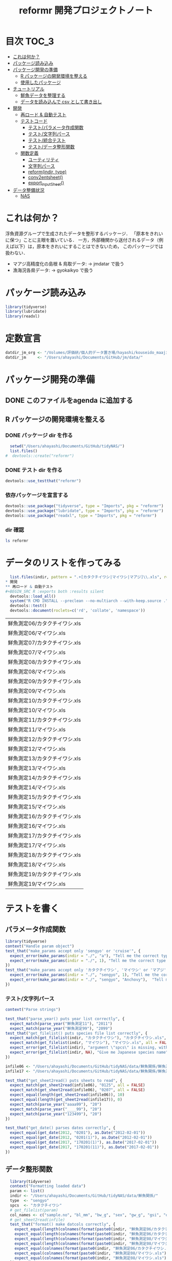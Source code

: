 #+TITLE: reformr 開発プロジェクトノート
#+PROPERTY: header-args :session *R:tidyNAS*
* 目次                                                                :TOC_3:
- [[#これは何か][これは何か？]]
- [[#パッケージ読み込み][パッケージ読み込み]]
- [[#パッケージ開発の準備][パッケージ開発の準備]]
  - [[#r-パッケージの開発環境を整える][R パッケージの開発環境を整える]]
  - [[#使用したパッケージ][使用したパッケージ]]
- [[#チュートリアル][チュートリアル]]
  - [[#鮮魚データを整理する][鮮魚データを整理する]]
  - [[#データを読み込んで-csv-として書き出し][データを読み込んで csv として書き出し]]
- [[#開発][開発]]
  - [[#再ロード--自動テスト][再ロード & 自動テスト]]
  - [[#テストコード][テストコード]]
    - [[#テストパラメータ作成関数][テスト/パラメータ作成関数]]
    - [[#テスト文字列パース][テスト/文字列パース]]
    - [[#テスト統合テスト][テスト/統合テスト]]
    - [[#テストデータ整形関数][テスト/データ整形関数]]
  - [[#関数定義][関数定義]]
    - [[#ユーティリティ][ユーティリティ]]
    - [[#文字列パース][文字列パース]]
    - [[#reformindir-type][reform(indir, type)]]
    - [[#conv2entsheet][conv2entsheet()]]
    - [[#export_inputsheet][export_inputSheet()]]
- [[#データ整備状況][データ整備状況]]
  - [[#nas][NAS]]

* これは何か？
浮魚資源グループで生成されたデータを整形するバッケージ．
「原本をきれいに保つ」ことに主眼を置いている．
一方，外部機関から送付されるデータ（例えば以下）は，原本をきれいにすることはできないため，
このパッケージでは扱わない．
- マアジ高精度化の島根 & 鳥取データ: -> jmdatar で扱う
- 漁海況各県データ: -> gyokaikyo で扱う

* パッケージ読み込み
#+name: load-packages
#+BEGIN_SRC R :results silent
  library(tidyverse)
  library(lubridate)
  library(readxl)
#+END_SRC

* 定数宣言
#+name: constants
#+BEGIN_SRC R :results silent
  datdir_jm_org <- "/Volumes/評価研/個人的データ置き場/hayashi/kouseido_maaji/original_data/"
  datdir_jm     <- "/Users/ahayashi/Documents/GitHub/jm/data/"
#+END_SRC

* パッケージ開発の準備
:LOGBOOK:
CLOCK: [2018-12-16 Sun 12:45]--[2018-12-16 Sun 13:13] =>  0:28
:END:
** DONE このファイルをagenda に追加する
** R パッケージの開発環境を整える
*** DONE パッケージ dir を作る
:LOGBOOK:
CLOCK: [2018-12-26 Wed 11:49]--[2018-12-26 Wed 12:18] =>  0:29
:END:
#+BEGIN_SRC R
  setwd("/Users/ahayashi/Documents/GitHub/tidyNAS/")
  list.files()
#  devtools::create("reformr")
#+END_SRC

#+RESULTS:


*** DONE テスト dir を作る
#+BEGIN_SRC R
devtools::use_testthat("reformr")
#+END_SRC

#+RESULTS:
: TRUE

*** 依存パッケージを宣言する
#+BEGIN_SRC R
  devtools::use_package("tidyverse", type = "Imports", pkg = "reformr")
  devtools::use_package("lubridate", type = "Imports", pkg = "reformr")
  devtools::use_package("readxl", type = "Imports", pkg = "reformr")
#+END_SRC

#+RESULTS:

*** dir 確認
#+BEGIN_SRC bash :session nil :results output
ls reformr
#+END_SRC

#+RESULTS:
: DESCRIPTION	NAMESPACE	R		reformr.Rproj	tests
* データのリストを作ってみる
#+NAME: load_data
#+BEGIN_SRC R :session *R:tidyNAS* :var indir = "./data/鮮魚関係"
  list.files(indir, pattern = ".+[カタクチイワシ|マイワシ|マアジ]\\.xls", recursive = TRUE)
* 開発
** 再ロード & 自動テスト
#+BEGIN_SRC R :exports both :results silent
  devtools::load_all()
  system("R CMD INSTALL --preclean --no-multiarch --with-keep.source .")
  devtools::test()
  devtools::document(roclets=c('rd', 'collate', 'namespace'))
#+END_SRC

#+RESULTS: load_data
| 鮮魚測定06/カタクチイワシ.xls |
| 鮮魚測定06/マイワシ.xls       |
| 鮮魚測定07/カタクチイワシ.xls |
| 鮮魚測定07/マイワシ.xls       |
| 鮮魚測定08/カタクチイワシ.xls |
| 鮮魚測定08/マイワシ.xls       |
| 鮮魚測定09/カタクチイワシ.xls |
| 鮮魚測定09/マイワシ.xls       |
| 鮮魚測定10/カタクチイワシ.xls |
| 鮮魚測定10/マイワシ.xls       |
| 鮮魚測定11/カタクチイワシ.xls |
| 鮮魚測定11/マイワシ.xls       |
| 鮮魚測定12/カタクチイワシ.xls |
| 鮮魚測定12/マイワシ.xls       |
| 鮮魚測定13/カタクチイワシ.xls |
| 鮮魚測定13/マイワシ.xls       |
| 鮮魚測定14/カタクチイワシ.xls |
| 鮮魚測定14/マイワシ.xls       |
| 鮮魚測定15/カタクチイワシ.xls |
| 鮮魚測定15/マイワシ.xls       |
| 鮮魚測定16/カタクチイワシ.xls |
| 鮮魚測定16/マイワシ.xls       |
| 鮮魚測定17/カタクチイワシ.xls |
| 鮮魚測定17/マイワシ.xls       |
| 鮮魚測定18/カタクチイワシ.xls |
| 鮮魚測定18/マイワシ.xls       |
| 鮮魚測定19/カタクチイワシ.xls |
| 鮮魚測定19/マイワシ.xls       |

* テストを書く
** パラメータ作成関数
#+BEGIN_SRC R :tangle reformr/tests/testthat/test_param.R
library(tidyverse)
context("Handle param object")
test_that("make_params accept only 'sengyo' or 'cruise'", {
  expect_error(make_params(indir = "./", "a"), "Tell me the correct type of data. Is it 'sengyo', or 'cruise?'", fixed = TRUE)
  expect_error(make_params(indir = "./", 1), "Tell me the correct type of data. Is it 'sengyo', or 'cruise?'", fixed = TRUE)
})
test_that("make_params accept only 'カタクチイワシ', 'マイワシ' or 'マアジ' ", {
  expect_error(make_params(indir = "./", "sengyo", 1), "Tell me the correct Japanese species name.", fixed = TRUE)
  expect_error(make_params(indir = "./", "sengyo", "Anchovy"),  "Tell me the correct Japanese species name.", fixed = TRUE)
})
#+END_SRC

*** テスト/文字列パース
#+BEGIN_SRC R :tangle reformr/tests/testthat/test_parse_str.R
  context("Parse strings")

  test_that("parse_year() puts year list correctly", {
    expect_match(parse_year("鮮魚測定11"), "2011")
    expect_match(parse_year("鮮魚測定99"), "2099")
  test_that("get_filelist() puts species file list correctly", {
    expect_match(get_filelist(indir, "カタクチイワシ"), "カタクチイワシ.xls", all = FALSE)
    expect_match(get_filelist(indir, "マイワシ"), "マイワシ.xls", all = FALSE)
    expect_error(get_filelist(indir), "argument \"spcs\" is missing, with no default", fixed = TRUE)
    expect_error(get_filelist(indir, NA), "Give me Japanese species name", fixed = TRUE)
  })

  infile06 <- "/Users/ahayashi/Documents/GitHub/tidyNAS/data/鮮魚関係/鮮魚測定06/カタクチイワシ.xls"
  infile17 <- "/Users/ahayashi/Documents/GitHub/tidyNAS/data/鮮魚関係/鮮魚測定17/カタクチイワシ.xls"

  test_that("get_sheet2read() puts sheets to read", {
    expect_match(get_sheet2read(infile06), "0125", all = FALSE)
    expect_match(get_sheet2read(infile06), "0207", all = FALSE)
    expect_equal(length(get_sheet2read(infile06)), 10)
    expect_equal(length(get_sheet2read(infile17)), 0)
    expect_match(parse_year("aaaa99"), "20")
    expect_match(parse_year("____99"), "20")
    expect_match(parse_year("123499"), "20")
  })

  test_that("get_date() parses dates correctly", {
    expect_equal(get_date(2012, "0201"), as.Date("2012-02-01"))
    expect_equal(get_date(2012, "0201(1)"), as.Date("2012-02-01"))
    expect_equal(get_date(2017, "170201(1)"), as.Date("2017-02-01"))
    expect_equal(get_date(2017, "170201(11)"), as.Date("2017-02-01"))
  })

#+END_SRC

** データ整形関数
#+BEGIN_SRC R :tangle reformr/tests/testthat/test_format.R :results silent
  library(tidyverse)
  context("Formatting loaded data")
  param <- list()
  indir <- "/Users/ahayashi/Documents/GitHub/tidyNAS/data/鮮魚関係/"
  type  <- "sengyo"
  spcs  <- "カタクチイワシ"
  # get_filelist(param)
  col_names <- c("sample.no", "bl_mm", "bw_g", "sex", "gw_g", "gsi", "otolith.taken", "original.fname", "original.sheetname")
  # get_sheet2read(infile)
  test_that("format() make datcols correctly", {
    expect_equal(length(colnames(format(paste0(indir, "鮮魚測定06/カタクチイワシ.xls"), "0125"))), length(col_names))
    expect_equal(length(colnames(format(paste0(indir, "鮮魚測定06/カタクチイワシ.xls"), "0325"))), length(col_names))
    expect_equal(length(colnames(format(paste0(indir, "鮮魚測定08/マイワシ.xls"), "0116"))), length(col_names))
    expect_equal(length(colnames(format(paste0(indir, "鮮魚測定08/マイワシ.xls"), "0117"))), length(col_names))
    expect_equal(colnames(format(paste0(indir, "鮮魚測定06/カタクチイワシ.xls"), "0125")), col_names, ignore.case = FALSE)
    expect_equal(colnames(format(paste0(indir, "鮮魚測定08/マイワシ.xls"), "0116")), col_names, ignore.case = FALSE)
    expect_equal(colnames(format(paste0(indir, "鮮魚測定08/マイワシ.xls"), "0117")), col_names, ignore.case = FALSE)
  })

  test_that("format() cleanses length and weight columns correctly", {
    expect_match(typeof(format(paste0(indir, "鮮魚測定06/カタクチイワシ.xls"), "0125")$sample.no), "integer")
    expect_match(typeof(format(paste0(indir, "鮮魚測定06/カタクチイワシ.xls"), "0125")$bl_mm), "double")
    expect_match(typeof(format(paste0(indir, "鮮魚測定06/カタクチイワシ.xls"), "0125")$bw_g), "double")
    expect_match(typeof(format(paste0(indir, "鮮魚測定06/カタクチイワシ.xls"), "0125")$sex), "integer")
    expect_match(typeof(format(paste0(indir, "鮮魚測定06/カタクチイワシ.xls"), "0125")$gw_g), "double")
    expect_match(typeof(format(paste0(indir, "鮮魚測定06/カタクチイワシ.xls"), "0125")$gsi), "double")
    expect_match(typeof(format(paste0(indir, "鮮魚測定06/カタクチイワシ.xls"), "0325")$sample.no), "integer")
    expect_match(typeof(format(paste0(indir, "鮮魚測定06/カタクチイワシ.xls"), "0325")$bl_mm), "double")
    expect_match(typeof(format(paste0(indir, "鮮魚測定06/カタクチイワシ.xls"), "0325")$bw_g), "double")
    expect_match(typeof(format(paste0(indir, "鮮魚測定06/カタクチイワシ.xls"), "0325")$sex), "integer")
    expect_match(typeof(format(paste0(indir, "鮮魚測定06/カタクチイワシ.xls"), "0325")$gw_g), "double")
    expect_match(typeof(format(paste0(indir, "鮮魚測定06/カタクチイワシ.xls"), "0325")$gsi), "double")
  test_that("get_spcsname() gets spcs name", {
    expect_equal(get_spcsname("カタクチイワシ.xls"), "カタクチイワシ")
    expect_equal(get_spcsname("カタクチ.xls"), "カタクチイワシ")
    expect_equal(get_spcsname("カタクチ.xls"), "カタクチイワシ")
    goodnames <- c("カタクチイワシ", "マイワシ", "マアジ", "ウルメイワシ")
    variants  <- c("カタクチイワシ", "カタクチ", "マイワシ", "マアジ",
                   "ウルメイワシ", "ウルメ")
    misc      <- c("測定", "鳥取", "XX丸", "")
    xtn       <- c(".xls", ".xlsx")
    fnames    <- expand.grid(variants, misc, xtn) %>%
      transmute(fname = paste0(Var1, Var2, Var3)) %>%
      pull(fname)
    expect_setequal(purrr::map(variants, get_spcsname) %>%
                      unlist() %>%
                      unique(),
                    goodnames)
  })
  test_that("format() cleanses otolith and scale columns correctly", {
    expect_match(typeof(format(paste0(indir, "鮮魚測定06/カタクチイワシ.xls"), "0125")$otolith.taken), "integer")
*** テスト/有効シート名取得
#+BEGIN_SRC R :results silent :exports code :tangle reformr/tests/testthat/test_get_sheet2load.R
  context("Get sheet name which contains measurement data")

  test_that("get_sheet2load() gets sheets with good name format", {
    expect_equal(get_sheet2load("0201"), "0201")
    expect_equal(get_sheet2load("0201(1)"), "0201(1)")
    expect_equal(length(get_sheet2load("体長")), 0)
    expect_equal(length(get_sheet2load("Sheet1")), 0)
    sheets <- c("体長", "0125", "0204", "0207(1)", "0217", "0325", "0407",
                "0428", "0510", "0524", "0929", "Sheet2", "Sheet3")
    expect <- c("0125", "0204", "0207(1)", "0217", "0325", "0407",
                "0428", "0510", "0524", "0929")
    expect_setequal(get_sheet2load(sheets), expect)
  })
#+END_SRC

* 関数群を開発する
** reform(indir, type)
*** 有効シート名取得
** 関数定義
*** ユーティリティ
#+BEGIN_SRC R :tangle reformr/R/util.R
  #' @importFrom magrittr %>%
  #' @export
  magrittr::`%>%`
#+END_SRC
*** 文字列パース
#+BEGIN_SRC R :results silent :exports code :tangle reformr/R/parse_str.R
  return_match <- function(x, regex) {
    match <- x %>%
      stringr::str_match(regex)
    out <- match[,2] %>%         # '2' points $1 regex capture
      na.omit() %>% as.vector()
    out
  }

  filter_sheet <- function(x) {
    re_omit  <- "^(?!.*0000)(?!体長)(?!Sheet)"
    re_match <- "((?:0[1-9][0-9]{2}|1[0-2][0-9]{2})(?:\\([0-9]+\\))?)"
    regex <- paste0(re_omit, re_match)
    out   <- return_match(x, regex)
    out
  }

  parse_year <- function(x) {
    regex <- "^鮮魚測定([0-9]{2})$"
    out   <- paste0(20, return_match(x, regex))
    out
  }

  get_spcsname <- function(x) {
    regex <- "(カタクチ|マ(?!アジ)|ウルメ|マアジ)"
    match <- return_match(x, regex)
    if (match == "マアジ") {
      out <- match
    } else {
      out <- paste0(match, "イワシ")
    }
    out
  }

  parse_str <- function(x, type) {
    switch(type,
           "sheet" = out <- filter_sheet(x),
           "year"  = out <- parse_year(x),
           "fish"  = out <- parse_spcsname(x),
           stop("unknown case"))
    out
  }
#+END_SRC
#+BEGIN_SRC R :tangle reformr/R/reform.R
  # This script is tangled from reformr.org.
  # Do not edit by hand!!!
  make_params <- function(indir, type, spcs){
    spcs_list <- c("カタクチイワシ", "マイワシ", "マアジ")
    param <- list()
    if (type %in% c("sengyo", "cruise") == TRUE) {
      param$type = type
    } else {
      stop("Tell me the correct type of data. Is it 'sengyo', or 'cruise?'")
    }
    if (spcs %in% spcs_list) {
      param$spcs <- spcs
    } else {
      stop("Tell me the correct Japanese species name.")
    }
    param$indir <- indir
    param
  }
  make_datlist <- function(indir, type){
    if (type == "sengyo") {
      datlist <- list.files(indir, pattern = "鮮魚")
    }
    datlist
  }

  parse_year <- function(datlist){
    yearlist <- datlist %>%
      str_sub(5, 6) %>%
      paste0(20, .)
    yearlist
  }

  get_filelist <- function(indir, spcs) {
    if (is.na(spcs)) {
      stop("Give me Japanese species name")
    } else {
      regexp   <- paste0(spcs, ".+")
    }
    filelist <- list.files(indir, pattern = regexp, recursive = TRUE, full.names = TRUE)
    filelist
  }

  get_sheet2read <- function(infile) {
    all_sheets <- readxl::excel_sheets(infile)
    sheets2read <- as.vector(na.omit(stringr::str_match(all_sheets, "^(?!.*0000)(?!体長)(?!Sheet).+")))
    sheets2read
  }
  get_date <- function(year, sheetname) {
    date_char <- dplyr::if_else(str_length(sheetname) >= 9,
                         paste0(20, str_sub(sheetname, 1, 6)),
                         paste0(year, str_sub(sheetname, 1, 4)))
    date      <- lubridate::ymd(date_char)
    date
  }

  format <- function(infile, sheet) {
    data_org <- readxl::read_xls(infile, sheet = sheet)
    col_names <- colnames(data_org)
    if (col_names[1] == "番号") data_org <- rename(data_org, No = "番号")
    if (any(regexpr("耳石", col_names) >0 ) == FALSE) data_org <- mutate(data_org, 耳石 = 0)
    data <- data_org %>%
      transmute(sample.no = parse_integer(No),
                bl_mm = parse_double(BL),
                bw_g = parse_double(BW),
                sex = parse_integer(Sex),
                gw_g = parse_double(GW),
                gsi = gw_g / bw_g * 100,
                otolith.taken = 耳石 %>%
                  str_replace("y", "1") %>%
                  parse_integer()) %>%
      mutate(original.fname = infile,
             original.sheetname = sheet)
    data
  }
#+END_SRC

#+RESULTS:

*** コードを書く
*** get_station()
*** format(param)
*** merge_old(param)
** conv2entsheet()
*** load_tidied(data)
*** conv2inputSheet(tidied)
** export_inputSheet()
*** load_inputSheet(entsheet)
*** split_year(inputSheet)
*** export_entsheet(entsheet, outdir)
* 再ロードしてテストする
#+BEGIN_SRC R :results table
  devtools::load_all("reformr")
  devtools::test("reformr")
#+END_SRC

#+RESULTS:
| test_filestring.R | Parse file and sheet names | make_datlist make data list correctly                            |  2 | 0 | FALSE | FALSE | 0 |  0.00199999999999889 |                   0 | 0.00199999999949796 |
| test_filestring.R | Parse file and sheet names | parse_year() puts year list correctly                            |  7 | 0 | FALSE | FALSE | 0 |  0.00600000000000023 | 0.00099999999999989 | 0.00700000000051659 |
| test_filestring.R | Parse file and sheet names | get_filelist() puts species file list correctly                  |  4 | 0 | FALSE | FALSE | 0 |  0.00499999999999901 | 0.00100000000000011 | 0.00599999999940337 |
| test_filestring.R | Parse file and sheet names | get_sheet2read() puts sheets to read                             |  4 | 0 | FALSE | FALSE | 0 |  0.00400000000000134 | 0.00099999999999989 | 0.00700000000051659 |
| test_filestring.R | Parse file and sheet names | get_date() parses dates correctly                                |  4 | 0 | FALSE | FALSE | 0 |  0.00900000000000034 |                   0 | 0.00900000000001455 |
| test_format.R     | Formatting loaded data     | format() make datcols correctly                                  |  7 | 0 | FALSE | FALSE | 0 |   0.0399999999999991 | 0.00099999999999989 |  0.0420000000003711 |
| test_format.R     | Formatting loaded data     | format() cleanses length and weight columns correctly            | 12 | 0 | FALSE | FALSE | 0 |    0.116000000000003 | 0.00299999999999989 |   0.118999999999687 |
| test_format.R     | Formatting loaded data     | format() cleanses otolith and scale columns correctly            |  1 | 0 | FALSE | FALSE | 0 |  0.00999999999999801 | 0.00100000000000011 |   0.011000000000422 |
| test_param.R      | Handle param object        | make_params accept only 'sengyo' or 'cruise'                     |  2 | 0 | FALSE | FALSE | 0 |  0.00200000000000244 |                   0 | 0.00200000000040745 |
| test_param.R      | Handle param object        | make_params accept only 'カタクチイワシ', 'マイワシ' or 'マアジ' |  2 | 0 | FALSE | FALSE | 0 | 0.000999999999997669 |                   0 | 0.00199999999949796 |

* データ整備状況
** NAS
